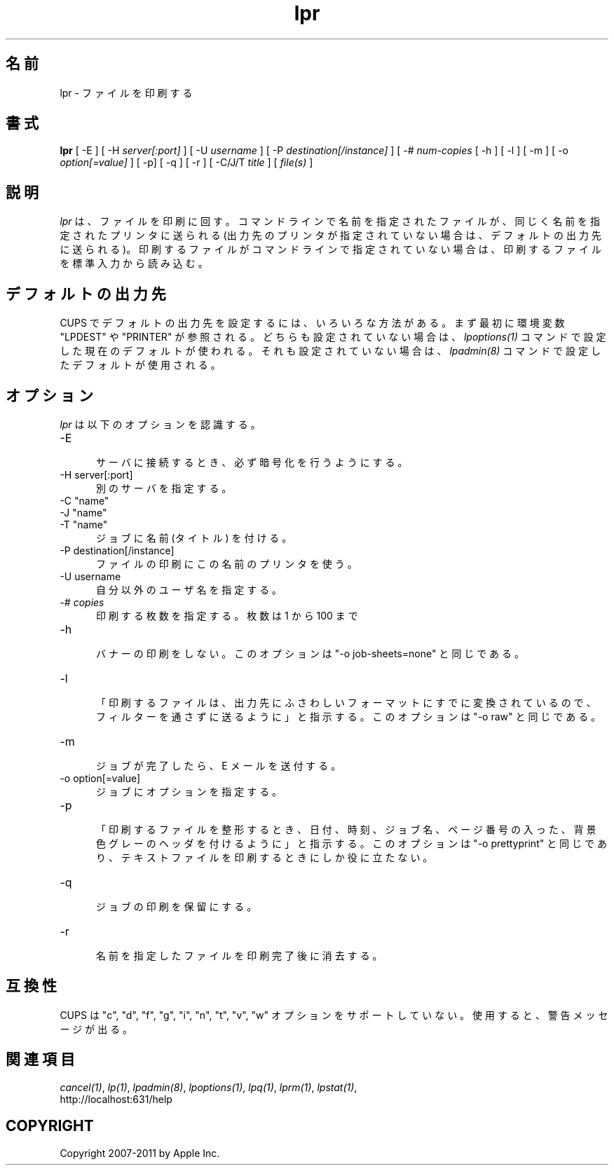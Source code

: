 .\"
.\" "$Id: lpr.man 9771 2011-05-12 05:21:56Z mike $"
.\"
.\"   lpr man page for CUPS.
.\"
.\"   Copyright 2007-2011 by Apple Inc.
.\"   Copyright 1997-2006 by Easy Software Products.
.\"
.\"   These coded instructions, statements, and computer programs are the
.\"   property of Apple Inc. and are protected by Federal copyright
.\"   law.  Distribution and use rights are outlined in the file "LICENSE.txt"
.\"   which should have been included with this file.  If this file is
.\"   file is missing or damaged, see the license at "http://www.cups.org/".
.\"
.\"*******************************************************************
.\"
.\" This file was generated with po4a. Translate the source file.
.\"
.\"*******************************************************************
.\"
.\" Japanese Version Copyright (c) 2012 Chonan Yoichi
.\"         all rights reserved.
.\" Translated (cups-1.5.3) Sat Jul  7 10:20:28 JST 2012
.\"         by Chonan Yoichi <cyoichi@maple.ocn.ne.jp>
.\"
.TH lpr 1 CUPS "29 August 2008" "Apple Inc."
.SH 名前
lpr \- ファイルを印刷する
.SH 書式
\fBlpr\fP [ \-E ] [ \-H \fIserver[:port]\fP ] [ \-U \fIusername\fP ] [ \-P
\fIdestination[/instance]\fP ] [ \-# \fInum\-copies\fP [ \-h ] [ \-l ] [ \-m ] [ \-o
\fIoption[=value]\fP ] [ \-p] [ \-q ] [ \-r ] [ \-C/J/T \fItitle\fP ] [ \fIfile(s)\fP ]
.SH 説明
\fIlpr\fP は、ファイルを印刷に回す。コマンドラインで名前を指定されたファイルが、
同じく名前を指定されたプリンタに送られる
(出力先のプリンタが指定されていない場合は、デフォルトの出力先に送られる)。
印刷するファイルがコマンドラインで指定されていない場合は、
印刷するファイルを標準入力から読み込む。
.SH デフォルトの出力先
CUPS でデフォルトの出力先を設定するには、いろいろな方法がある。
まず最初に環境変数 "LPDEST" や "PRINTER" が参照される。
どちらも設定されていない場合は、\fIlpoptions(1)\fP コマンドで設定した現在のデフォルトが使われる。
それも設定されていない場合は、\fIlpadmin(8)\fP コマンドで設定したデフォルトが使用される。
.SH オプション
\fIlpr\fP は以下のオプションを認識する。
.TP  5
\-E
.br
サーバに接続するとき、必ず暗号化を行うようにする。
.TP  5
\-H server[:port]
.br
別のサーバを指定する。
.TP  5
\-C "name"
.TP  5
\-J "name"
.TP  5
\-T "name"
.br
ジョブに名前 (タイトル) を付ける。
.TP  5
\-P destination[/instance]
.br
ファイルの印刷にこの名前のプリンタを使う。
.TP  5
\-U username
.br
自分以外のユーザ名を指定する。
.TP  5
\-# \fIcopies\fP
.br
印刷する枚数を指定する。枚数は 1 から 100 まで
.TP  5
\-h
.br
バナーの印刷をしない。このオプションは "\-o job\-sheets=none" と同じである。
.TP  5
\-l
.br
「印刷するファイルは、出力先にふさわしいフォーマットにすでに変換されているので、フィルターを通さずに送るように」と指示する。
このオプションは "\-o raw" と同じである。
.TP  5
\-m
.br
ジョブが完了したら、E メールを送付する。
.TP  5
\-o option[=value]
.br
ジョブにオプションを指定する。
.TP  5
\-p
.br
「印刷するファイルを整形するとき、日付、時刻、ジョブ名、ページ番号の入った、背景色グレーのヘッダを付けるように」と指示する。
このオプションは "\-o prettyprint" と同じであり、テキストファイルを印刷するときにしか役に立たない。
.TP  5
\-q
.br
ジョブの印刷を保留にする。
.TP  5
\-r
.br
名前を指定したファイルを印刷完了後に消去する。
.SH 互換性
CUPS は "c", "d", "f", "g", "i", "n", "t", "v", "w"
オプションをサポートしていない。使用すると、警告メッセージが出る。
.SH 関連項目
\fIcancel(1)\fP, \fIlp(1)\fP, \fIlpadmin(8)\fP, \fIlpoptions(1)\fP, \fIlpq(1)\fP,
\fIlprm(1)\fP, \fIlpstat(1)\fP,
.br
http://localhost:631/help
.SH COPYRIGHT
Copyright 2007\-2011 by Apple Inc.
.\"
.\" End of "$Id: lpr.man 9771 2011-05-12 05:21:56Z mike $".
.\"
